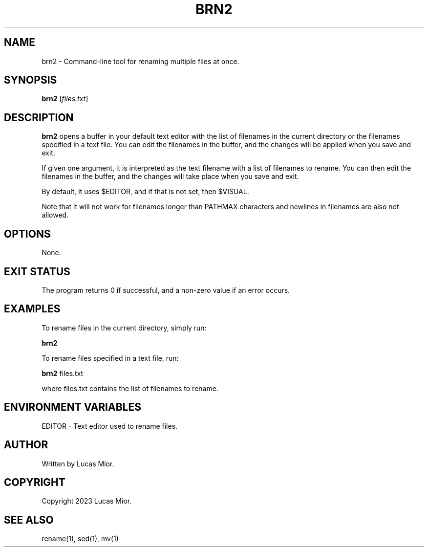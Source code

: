 .TH BRN2 1 "2023-03-25" "1.0" "brn2 man page"

.SH NAME
brn2 - Command-line tool for renaming multiple files at once.

.SH SYNOPSIS
.B brn2
[\fIfiles.txt\fR]

.SH DESCRIPTION
.B brn2
opens a buffer in your default text editor with the list of filenames in the
current directory or the filenames specified in a text file. You can edit the
filenames in the buffer, and the changes will be applied when you save and
exit.

If given one argument, it is interpreted as the text filename with a list of
filenames to rename. You can then edit the filenames in the buffer, and the
changes will take place when you save and exit.

By default, it uses $EDITOR, and if that is not set, then $VISUAL.

Note that it will not work for filenames longer than PATHMAX characters and
newlines in filenames are also not allowed.

.SH OPTIONS
None.

.SH EXIT STATUS
The program returns 0 if successful, and a non-zero value if an error occurs.

.SH EXAMPLES
To rename files in the current directory, simply run:
.P
.BR brn2
.P
To rename files specified in a text file, run:
.P
.BR brn2 
files.txt
.P
where files.txt contains the list of filenames to rename.

.SH ENVIRONMENT VARIABLES
EDITOR - Text editor used to rename files.

.SH AUTHOR
Written by Lucas Mior.

.SH COPYRIGHT
Copyright 2023 Lucas Mior.

.SH SEE ALSO
rename(1), sed(1), mv(1)
